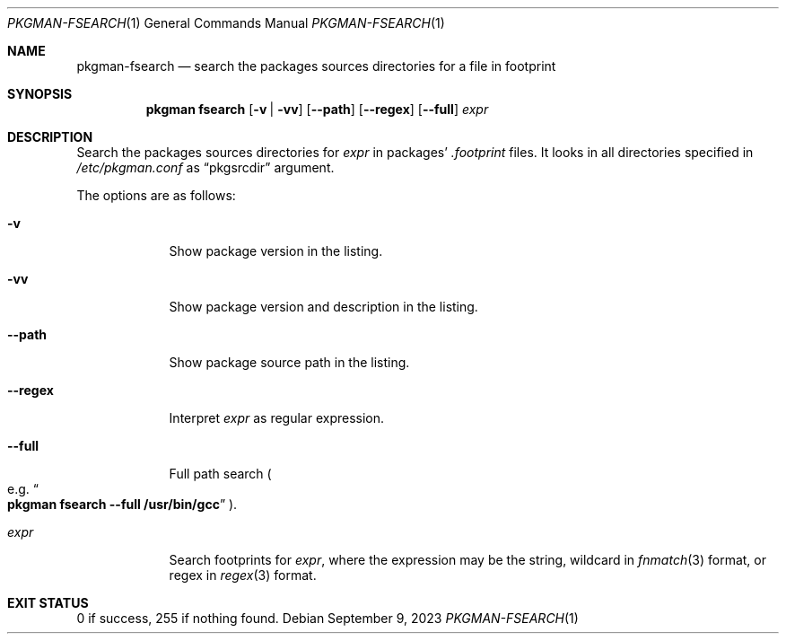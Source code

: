 .\" pkgman-fsearch(1) manual page
.\" See COPYING and COPYRIGHT files for corresponding information.
.Dd September 9, 2023
.Dt PKGMAN-FSEARCH 1
.Os
.\" ==================================================================
.Sh NAME
.Nm pkgman-fsearch
.Nd search the packages sources directories for a file in footprint
.\" ==================================================================
.Sh SYNOPSIS
.Nm pkgman
.Cm fsearch
.Op Fl v | vv
.Op Fl \-path
.Op Fl \-regex
.Op Fl \-full
.Ar expr
.\" ==================================================================
.Sh DESCRIPTION
Search the packages sources directories for
.Ar expr
in packages'
.Pa .footprint
files.
It looks in all directories specified in
.Pa /etc/pkgman.conf
as
.Dq pkgsrcdir
argument.
.Pp
The options are as follows:
.Bl -tag -width XXXXXXX
.It Fl v
Show package version in the listing.
.It Fl vv
Show package version and description in the listing.
.It Fl \-path
Show package source path in the listing.
.It Fl \-regex
Interpret
.Ar expr
as regular expression.
.It Fl \-full
Full path search
.Po
e.g.
.Do Li pkgman fsearch --full /usr/bin/gcc Dc
.Pc .
.It Ar expr
Search footprints for
.Ar expr ,
where the expression may be the string, wildcard in
.Xr fnmatch 3
format, or regex in
.Xr regex 3
format.
.El
.\" ==================================================================
.Sh EXIT STATUS
0 if success, 255 if nothing found.
.\" vim: cc=72 tw=70
.\" End of file.

